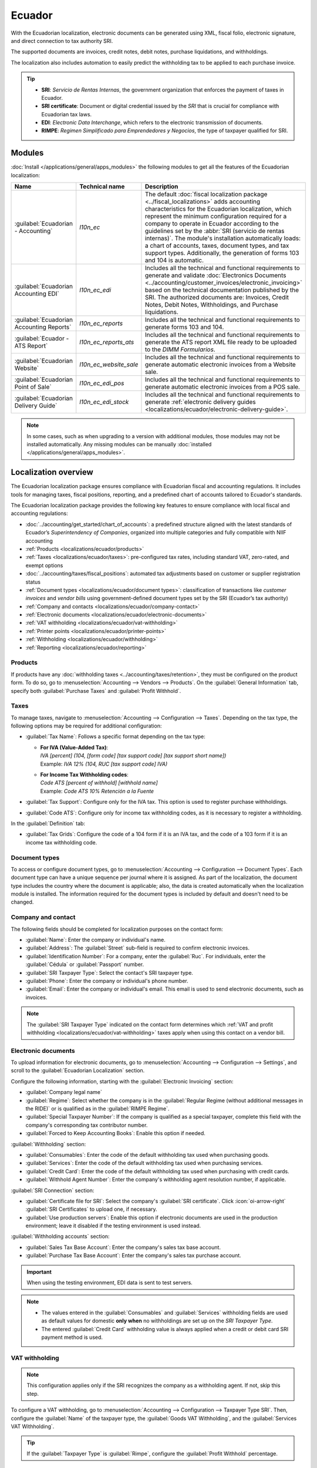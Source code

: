 =======
Ecuador
=======

With the Ecuadorian localization, electronic documents can be generated using XML, fiscal
folio, electronic signature, and direct connection to tax authority SRI.

The supported documents are invoices, credit notes, debit notes, purchase liquidations, and
withholdings.

The localization also includes automation to easily predict the withholding tax to be applied to
each purchase invoice.

.. seealso::
   - `App Tour - Localización de Ecuador <https://www.youtube.com/watch?v=BQOXVSDeeK8>`_
   - `Smart Tutorial - Localización de Ecuador
     <https://www.odoo.com/slides/smart-tutorial-localizacion-de-ecuador-170>`_
   - :doc:`Documentation on e-invoicing's legality and compliance in Ecuador
     <../accounting/customer_invoices/electronic_invoicing/ecuador>`

.. tip::
   - **SRI**: *Servicio de Rentas Internas*, the government organization that enforces the payment
     of taxes in Ecuador.
   - **SRI certificate**: Document or digital credential issued by the *SRI* that is crucial for
     compliance with Ecuadorian tax laws.
   - **EDI**: *Electronic Data Interchange*, which refers to the electronic transmission of
     documents.
   - **RIMPE**: *Regimen Simplificado para Emprendedores y Negocios*, the type of taxpayer qualified
     for SRI.

.. _localizations/ecuador/module-installation:

Modules
=======

:doc:`Install </applications/general/apps_modules>` the following modules to get all the features of
the Ecuadorian localization:

.. list-table::
   :header-rows: 1
   :widths: 25 25 50

   * - Name
     - Technical name
     - Description
   * - :guilabel:`Ecuadorian - Accounting`
     - `l10n_ec`
     - The default :doc:`fiscal localization package <../fiscal_localizations>` adds accounting
       characteristics for the Ecuadorian localization, which represent the minimum configuration
       required for a company to operate in Ecuador according to the guidelines set by the
       :abbr:`SRI (servicio de rentas internas)`. The module's installation automatically loads:
       a chart of accounts, taxes, document types, and tax support types. Additionally, the
       generation of forms 103 and 104 is automatic.
   * - :guilabel:`Ecuadorian Accounting EDI`
     - `l10n_ec_edi`
     - Includes all the technical and functional requirements to generate and validate
       :doc:`Electronics Documents <../accounting/customer_invoices/electronic_invoicing>` based on
       the technical documentation published by the SRI. The authorized documents are: Invoices,
       Credit Notes, Debit Notes, Withholdings, and Purchase liquidations.
   * - :guilabel:`Ecuadorian Accounting Reports`
     - `l10n_ec_reports`
     - Includes all the technical and functional requirements to generate forms 103 and 104.
   * - :guilabel:`Ecuador - ATS Report`
     - `l10n_ec_reports_ats`
     - Includes all the technical and functional requirements to generate the ATS report XML file
       ready to be uploaded to the *DIMM Formularios*.
   * - :guilabel:`Ecuadorian Website`
     - `l10n_ec_website_sale`
     - Includes all the technical and functional requirements to generate automatic electronic
       invoices from a Website sale.
   * - :guilabel:`Ecuadorian Point of Sale`
     - `l10n_ec_edi_pos`
     - Includes all the technical and functional requirements to generate automatic electronic
       invoices from a POS sale.
   * - :guilabel:`Ecuadorian Delivery Guide`
     - `l10n_ec_edi_stock`
     - Includes all the technical and functional requirements to generate :ref:`electronic delivery
       guides <localizations/ecuador/electronic-delivery-guide>`.

.. note::
   In some cases, such as when upgrading to a version with additional modules, those modules may not
   be installed automatically. Any missing modules can be manually
   :doc:`installed </applications/general/apps_modules>`.

.. seealso::
   :doc:`/applications/hr/payroll/payroll_localizations` are documented separately.

.. _localizations/ecuador/specifics:

Localization overview
=====================

The Ecuadorian localization package ensures compliance with Ecuadorian fiscal and accounting
regulations. It includes tools for managing taxes, fiscal positions, reporting, and a predefined
chart of accounts tailored to Ecuador's standards.

The Ecuadorian localization package provides the following key features to ensure compliance with
local fiscal and accounting regulations:

- :doc:`../accounting/get_started/chart_of_accounts`: a predefined structure aligned with the latest
  standards of Ecuador’s *Superintendency of Companies*, organized into multiple categories and
  fully compatible with NIIF accounting
- :ref:`Products <localizations/ecuador/products>`
- :ref:`Taxes <localizations/ecuador/taxes>`: pre-configured tax rates, including standard VAT,
  zero-rated, and exempt options
- :doc:`../accounting/taxes/fiscal_positions`: automated tax adjustments based on customer or
  supplier registration status
- :ref:`Document types <localizations/ecuador/document types>`: classification of transactions like
  *customer invoices* and *vendor bills* using government-defined document types set by the SRI
  (Ecuador’s tax authority)
- :ref:`Company and contacts <localizations/ecuador/company-contact>`
- :ref:`Electronic documents <localizations/ecuador/electronic-documents>`
- :ref:`VAT withholding <localizations/ecuador/vat-withholding>`
- :ref:`Printer points <localizations/ecuador/printer-points>`
- :ref:`Withholding <localizations/ecuador/withholding>`
- :ref:`Reporting <localizations/ecuador/reporting>`

.. _localizations/ecuador/products:

Products
--------

If products have any :doc:`withholding taxes <../accounting/taxes/retention>`, they must be
configured on the product form. To do so, go to :menuselection:`Accounting --> Vendors -->
Products`. On the :guilabel:`General Information` tab, specify both :guilabel:`Purchase Taxes` and
:guilabel:`Profit Withhold`.

.. _localizations/ecuador/taxes:

Taxes
-----

To manage taxes, navigate to :menuselection:`Accounting --> Configuration --> Taxes`. Depending on
the tax type, the following options may be required for additional configuration:

- :guilabel:`Tax Name`: Follows a specific format depending on the tax type:

  - | **For IVA (Value-Added Tax)**:
    | `IVA [percent] (104, [form code] [tax support code] [tax support short name])`
    | Example: `IVA 12% (104, RUC [tax support code] IVA)`
  - | **For Income Tax Withholding codes**:
    | `Code ATS [percent of withhold] [withhold name]`
    | Example: `Code ATS 10% Retención a la Fuente`

- :guilabel:`Tax Support`: Configure only for the IVA tax. This option is used to register purchase
  withholdings.
- :guilabel:`Code ATS`: Configure only for income tax withholding codes, as it is necessary to
  register a withholding.

In the :guilabel:`Definition` tab:

- :guilabel:`Tax Grids`: Configure the code of a 104 form if it is an IVA tax, and the code of a
  103 form if it is an income tax withholding code.

.. seealso::
   :doc:`Configuring taxes <../accounting/taxes>`

.. _localizations/ecuador/document types:

Document types
--------------

To access or configure document types, go to :menuselection:`Accounting --> Configuration -->
Document Types`. Each document type can have a unique sequence per journal where it is assigned. As
part of the localization, the document type includes the country where the document is applicable;
also, the data is created automatically when the localization module is installed. The information
required for the document types is included by default and doesn't need to be changed.

.. _localizations/ecuador/company-contact:

Company and contact
-------------------

.. seealso::
   :doc:`Configure a company or individual contact <../../essentials/contacts>`

The following fields should be completed for localization purposes on the contact form:

- :guilabel:`Name`: Enter the company or individual's name.
- :guilabel:`Address`: The :guilabel:`Street` sub-field is required to confirm electronic invoices.
- :guilabel:`Identification Number`: For a company, enter the :guilabel:`Ruc`. For individuals,
  enter the :guilabel:`Cédula` or :guilabel:`Passport` number.
- :guilabel:`SRI Taxpayer Type`: Select the contact's SRI taxpayer type.
- :guilabel:`Phone`: Enter the company or individual's phone number.
- :guilabel:`Email`: Enter the company or individual's email. This email is used to send electronic
  documents, such as invoices.

.. note::
   The :guilabel:`SRI Taxpayer Type` indicated on the contact form determines which :ref:`VAT and
   profit withholding <localizations/ecuador/vat-withholding>` taxes apply when using this contact
   on a vendor bill.

.. _localizations/ecuador/electronic-documents:

Electronic documents
--------------------

To upload information for electronic documents, go to :menuselection:`Accounting --> Configuration
--> Settings`, and scroll to the :guilabel:`Ecuadorian Localization` section.

Configure the following information, starting with the :guilabel:`Electronic Invoicing` section:

- :guilabel:`Company legal name`
- :guilabel:`Regime`: Select whether the company is in the :guilabel:`Regular Regime (without
  additional messages in the RIDE)` or is qualified as in the :guilabel:`RIMPE Regime`.
- :guilabel:`Special Taxpayer Number`: If the company is qualified as a special taxpayer, complete
  this field with the company's corresponding tax contributor number.
- :guilabel:`Forced to Keep Accounting Books`: Enable this option if needed.

:guilabel:`Withholding` section:

- :guilabel:`Consumables`: Enter the code of the default withholding tax used when purchasing goods.
- :guilabel:`Services`: Enter the code of the default withholding tax used when purchasing services.
- :guilabel:`Credit Card`: Enter the code of the default withholding tax used when purchasing with
  credit cards.
- :guilabel:`Withhold Agent Number`: Enter the company's withholding agent resolution number, if
  applicable.

:guilabel:`SRI Connection` section:

- :guilabel:`Certificate file for SRI`: Select the company's :guilabel:`SRI certificate`. Click
  :icon:`oi-arrow-right` :guilabel:`SRI Certificates` to upload one, if necessary.
- :guilabel:`Use production servers`: Enable this option if electronic documents are used in the
  production environment; leave it disabled if the testing environment is used instead.

:guilabel:`Withholding accounts` section:

- :guilabel:`Sales Tax Base Account`: Enter the company's sales tax base account.
- :guilabel:`Purchase Tax Base Account`: Enter the company's sales tax purchase account.

.. important::
   When using the testing environment, EDI data is sent to test servers.

.. note::
   - The values entered in the :guilabel:`Consumables` and :guilabel:`Services` withholding fields
     are used as default values for domestic **only when** no withholdings are set up on the *SRI
     Taxpayer Type*.
   - The entered :guilabel:`Credit Card` withholding value is always applied when a credit or debit
     card SRI payment method is used.

.. _localizations/ecuador/vat-withholding:

VAT withholding
---------------

.. note::
   This configuration applies only if the SRI recognizes the company as a withholding agent. If not,
   skip this step.

To configure a VAT withholding, go to :menuselection:`Accounting --> Configuration --> Taxpayer Type
SRI`. Then, configure the :guilabel:`Name` of the taxpayer type, the :guilabel:`Goods VAT
Withholding`, and the :guilabel:`Services VAT Withholding`.

.. tip::
   If the :guilabel:`Taxpayer Type` is :guilabel:`Rimpe`, configure the :guilabel:`Profit Withhold`
   percentage.

.. _localizations/ecuador/printer-points:

Printer points
--------------

*Printer points* need to be configured for each type of electronic document used, such as customer
invoices, credit notes, and debit notes.

To configure printer points, navigate to :menuselection:`Accounting --> Configuration -->
Journals`. For each electronic document, click :guilabel:`New`, and enter the following information
on the journal form:

- :guilabel:`Journal Name`: Enter in this format: `[Emission Entity]-[Emission Point] [Document
  Type]`, e.g., `001-001 Sales Documents`.
- :guilabel:`Type`: Refers to the journal type; select :guilabel:`Sales`.

Once the :guilabel:`Type` is selected, complete the following fields:

- :guilabel:`Use Documents?`: Enable this option if legal invoicing (invoices, debit/credit notes)
  is used, as this is the standard configuration. If not, select the option to record accounting
  entries unrelated to legal invoicing documents, such as receipts, tax payments, or journal
  entries.
- :guilabel:`Emission Entity`: Enter the facility number.
- :guilabel:`Emission Point`: Enter the printer point.
- :guilabel:`Emission address`: Enter the address of the facility.

In the :guilabel:`Journal Entries` tab, under the :guilabel:`Accounting information` section, fill
in the following fields:

- :guilabel:`Default Income Account`: Enter the default income account.
- :guilabel:`Dedicated Credit Note Sequence`: Enable this option if *credit notes* should be
  generated from this printer point (i.e., the journal).
- :guilabel:`Dedicated Debit Note Sequence`: Enable this option if *debit notes* should be
  generated from this printer point (i.e., the journal).
- :guilabel:`Short Code`: Enter a unique 5-digit code for the accounting entry sequence (e.g.,
  VT001).

Customer invoices, credit notes, and debit notes must use the same journal as the
:guilabel:`Emission Point`, whereas the :guilabel:`Entity Point` should be unique per journal.

Finally, in the :guilabel:`Advanced Settings` tab, check the :guilabel:`Electronic invoicing`
checkbox to enable sending XML/EDI invoices.

.. seealso::
   :doc:`../accounting/customer_invoices/electronic_invoicing`

.. _localizations/ecuador/withholding:

Withholding
-----------

To define a *withholding journal*, go to :menuselection:`Accounting --> Configuration --> Journals`.
For each withholding journal, click :guilabel:`New`, and enter the following information:

- :guilabel:`Journal Name`: Enter this format: `[Emission Entity]-[Emission Point] [Document Type]`,
  e.g.,`001-001 Withholding`.
- :guilabel:`Type`: Refers to the journal type. Select :guilabel:`Miscellaneous`.
- :guilabel:`Withhold Type`: Select :guilabel:`Purchase Withhold`.

Once the :guilabel:`Type` and :guilabel:`Withhold Type` are selected, complete the following fields:

- :guilabel:`Emission Entity`: Enter the facility number.
- :guilabel:`Emission Point`: Enter the printer point.
- :guilabel:`Emission address`: Enter the address of the facility.

In the :guilabel:`Journal Entries` tab, under the :guilabel:`Accounting information` section, fill
in the following fields:

- :guilabel:`Default Account`: Configure the default income account.
- :guilabel:`Short Code`: Enter a unique 5-digit code for the accounting entry sequence (e.g.,
  `WT001`).

Finally, in the :guilabel:`Advanced Settings` tab, check the :guilabel:`Electronic invoicing`
checkbox to enable sending XML/EDI invoices.

.. _localizations/ecuador/reporting:

Reporting
---------

Ecuadorian companies submit fiscal reports to the SRI, with Odoo supporting two main ones: **reports
103** and **104**.

To get these reports, go to :menuselection:`Accounting --> Reporting --> Tax Return`.  Click the
:icon:`fa-book` :guilabel:`Report:` icon and select `103 (EC)` or `104 (EC)`.

.. _localizations/ecuador/report-103:

Report 103
~~~~~~~~~~

This report details income tax withholdings in a given period and can be reported monthly or
semi-annually. It includes information about base, tax amounts, and tax codes and can be used for
SRI reporting.

.. _localizations/ecuador/report-104:

Report 104
~~~~~~~~~~

This report details VAT tax and VAT withholding for a given period and can be generated monthly or
semi-annually. It includes information about base, tax amounts, and tax codes and can be used for
SRI reporting.

.. _localizations/ecuador/ats:

ATS report
~~~~~~~~~~

To enable downloading the ATS :abbr:`ATS (Anexo Transaccional Simplificado)` report in XML format,
:doc:`install </applications/general/apps_modules>` the *ATS Report* (`l10n_ec_reports_ats`) module.

.. note::
   The Ecuadorian *ATS Report* module depends on the previous installation of the *Accounting* app
   and the *Ecuadorian EDI module*.

.. _localizations/ecuador/ats-configuration:

Configuration
*************

To issue electronic documents, ensure the company is configured as explained in the
:ref:`electronic invoice <localizations/ecuador/company-contact>` section. In the :abbr:`ATS (Anexo
Transaccional Simplificado)`, every document generated in Odoo, such as :ref:`invoices
<localizations/ecuador/customer-invoice>`, :ref:`vendor bills <localizations/ecuador/vendor-bill>`,
:ref:`sales <localizations/ecuador/customer-withholdings>` and :ref:`purchases withholdings
<localizations/ecuador/purchase-withholding>`, :ref:`credit notes
<localizations/ecuador/credit-notes>`, and :ref:`debit notes <localizations/ecuador/debit-notes>`,
is included.

.. _localizations/ecuador/ats-vendor-bills:

Vendor bills
^^^^^^^^^^^^

When generating a :ref:`vendor bill <localizations/ecuador/vendor-bill>`, register the authorization
number from the vendor's invoice. To do so, go to :menuselection:`Accounting --> Vendors --> Bills`
and select the bill. Then, enter the number from the vendor's invoice in the
:guilabel:`Authorization Number` field.

.. _localizations/ecuador/ats-credit-debit-notes:

Credit and debit notes
^^^^^^^^^^^^^^^^^^^^^^

When creating a :ref:`credit <localizations/ecuador/credit-notes>` or :ref:`debit
<localizations/ecuador/debit-notes>` note manually or through an import, link it to the sales
invoice it modifies.

.. note::
   Some information is required to the documents before downloading the :abbr:`ATS (Anexo
   Transaccional Simplificado)` file. For example, add the *Authorization Number* and the *SRI
   Payment Method* to documents when needed.

.. _localizations/ecuador/ats-xml-generation:

XML generation
**************

To generate the :abbr:`ATS (Anexo Transaccional Simplificado)` report, go to
:menuselection:`Accounting --> Reporting --> Tax Return`. Choose a period for the desired :abbr:`ATS
(Anexo Transaccional Simplificado)` report, then click :guilabel:`ATS`. Then, upload the downloaded
XML file to *DIMM Formularios*.

.. note::
   When downloading the :abbr:`ATS (Anexo Transaccional Simplificado)` report, Odoo generates a
   warning pop-up alerting the user if a document(s) has missing or incorrect data. Nevertheless,
   the XML file can still be downloaded.

.. _localizations/ecuador/accounting:

Accounting
==========

.. _localizations/ecuador/sales-documents:

Sales documents
---------------

.. _localizations/ecuador/customer-invoice:

Customer invoice
~~~~~~~~~~~~~~~~

Customer invoices, electronic documents :doc:`created from sales orders or manually
<../accounting/customer_invoices/overview>`, must contain the following data and, once validated,
are sent to the SRI:

- :guilabel:`Journal`: Select the option matching the customer invoice's printer point.
- :guilabel:`Document Type`: Type the document type in this format: `(01) Invoice`.
- :guilabel:`Payment Method (SRI)`: Select how the invoice will be paid.

.. _localizations/ecuador/credit-notes:

Customer credit note
~~~~~~~~~~~~~~~~~~~~

:doc:`Customer credit notes <../accounting/customer_invoices/credit_notes>` are electronic
documents sent to the SRI once validated. :ref:`Credit notes
<accounting/credit_notes/issue-credit-note>` can only be registered from a validated (posted)
invoice.

Keep the :guilabel:`Document Type` on :guilabel:`(04) Credit Note` in the :guilabel:`Credit note`
window.

Filling out a credit note follows the same process as completing an :ref:`invoice
<accounting/invoice/creation>`.

.. note::
   When creating the first credit note, select :guilabel:`Reverse` and assign the first credit note
   number or, by default, Odoo assigns `NotCr 001-001-000000001` as the first credit note number.

.. _localizations/ecuador/debit-notes:

Customer debit note
~~~~~~~~~~~~~~~~~~~

:ref:`Customer debit notes <accounting/credit_notes/issue-debit-note>` are electronic documents sent
to the SRI once validated. They can only be registered from a validated (posted) invoice.

In the :guilabel:`Use Specific Journal` of the :guilabel:`Create Debit Note` window, select the
printer point for the credit note or leave it empty to use the same journal as the original
invoice.

.. _localizations/ecuador/customer-withholdings:

Customer withholding
~~~~~~~~~~~~~~~~~~~~

:guilabel:`Customer withholdings` are non-electronic documents issued by the client to apply a
withholding to a sale. They can only be registered from a validated (posted) invoice.

On the invoice, click :guilabel:`Add Withhold` and complete the following information in the
:guilabel:`Customer withholding` window:

- :guilabel:`Document Number`: Enter the withholding number.
- :guilabel:`Withhold Lines`: Select the taxes that the customer is withholding.

Before validating the withholding, review that the amounts for each tax are the same as the original
document.

.. _localizations/ecuador/purchase-documents:

Purchase documents
------------------

.. _localizations/ecuador/vendor-bill:

Vendor bill
~~~~~~~~~~~

:doc:`Vendor bills <../accounting/vendor_bills>`, non-electronic documents created from purchase
orders or manually, require a specific :ref:`vendor bill journal
<localizations/ecuador/vendor-bills-journal>`.

.. _localizations/ecuador/vendor-bills-journal:

Vendor bills journal
********************

Use the following configuration to set up the vendor bills journal:

- Select :guilabel:`Purchase` as the :guilabel:`Type`.
- **Do not** tick the :guilabel:`Purchase Liquidations` checkbox.
- Add a :guilabel:`Default Expense Account`.

To configure a vendor bill, make sure also to complete the following Ecuador-specific fields:

- :guilabel:`Document Type`: Enter this document type: `(01) Invoice`.
- :guilabel:`Document number`: Enter the document number.
- :guilabel:`Payment Method (SRI)`: Select how to pay the vendor bill.

.. important::
   When creating the purchase withholding, verify that the bases (base amounts) are correct. If the
   amount of the tax in the :guilabel:`Vendor bill` needs to be edited, click :guilabel:`Edit`. Or,
   from the :guilabel:`Journal Items` tab, click :guilabel:`Edit` and set the adjustment as desired.

.. _localizations/ecuador/purchase-liquidation:

Purchase liquidation
~~~~~~~~~~~~~~~~~~~~

*Purchase liquidations* are electronic documents sent to the SRI once they're validated. Companies
issue them when they make a purchase, but the vendor does not provide an invoice due to one or more
of the following reasons:

- Non-residents of Ecuador provided services.
- Foreign companies provided services without residency or facility in Ecuador.
- Purchase of goods or services from natural persons not registered with a RUC, who cannot issue
  sales receipts or customer invoices.
- Reimbursement for purchasing goods or services must be given to employees in a dependency
  relationship (full-time employee).
- Members of collegiate bodies have provided services in the exercise of their function.

In these cases, a :ref:`purchase liquidation journal
<localizations/ecuador/purchase-liquidation-journal>` must be created.

.. _localizations/ecuador/purchase-liquidation-journal:

Create a purchase liquidation journal
*************************************

To create a *purchase liquidations* journal, enter the following information:

- :guilabel:`Journal Name`: Enter this format: `[Emission Entity]-[Emission Point] [Document Type]`,
  e.g., `001-001 Purchase Liquidations`.
- :guilabel:`Type`: Refers to the journal type. Select :guilabel:`Purchase`.

Once the :guilabel:`Type` is selected, complete the following fields:

- :guilabel:`Purchase Liquidations`: Tick this checkbox to enable purchase liquidations.
- :guilabel:`Use Documents?`: Enable this option if legal invoicing (invoices, debit/credit notes)
  is used, as this is the standard configuration. If not, select the option to record accounting
  entries unrelated to legal invoicing documents, such as receipts, tax payments, or journal
  entries.
- :guilabel:`Emission Entity`: Enter the facility number.
- :guilabel:`Emission Point`: Enter the printer point.
- :guilabel:`Emission address`: Enter the address of the facility.
- :guilabel:`Short Code`: Enter a unique 5-digit code for the accounting entry sequence (e.g.,
  `PT001`).

Finally, in the :guilabel:`Advanced Settings` tab, check the :guilabel:`Electronic invoicing`
checkbox to enable sending XML/EDI invoices.

.. _localizations/ecuador/purchase-liquidation-creation:

Create a purchase liquidation
*****************************

Purchase liquidations, created from *purchase orders* or manually from *vendor bills*, must contain
the following data:

- :guilabel:`Vendor`: Enter the vendor's information.
- :guilabel:`Journal`: Select the :guilabel:`Purchase Liquidation` journal with the correct printer
  point.
- :guilabel:`Document Type`: Enter this document type: `(03) Purchase Liquidation`.
- :guilabel:`Document number`: Enter the document number (sequence). This must only be entered once,
  and the sequence will automatically be assigned to the subsequent documents.
- :guilabel:`Payment Method (SRI)`: Select how to pay the invoice.
- :guilabel:`Products`: Specify the product with the correct taxes.

Then, validate the :guilabel:`Purchase Liquidation`.

.. _localizations/ecuador/purchase-withholding:

Purchase withholding
~~~~~~~~~~~~~~~~~~~~

*Purchase withholdings* are electronic documents sent to the SRI once they're validated. They can
only be registered from a validated (posted) invoice.

On the invoice, click :guilabel:`Add Withhold` and complete the following fields in the
:guilabel:`Withhold` window:

- :guilabel:`Document number`: Enter the document number (sequence). This must only be entered once,
  and the sequence will automatically be assigned for the next documents.
- :guilabel:`Withhold lines`: The taxes appear automatically according to the configuration of
  products and vendors. Review if the taxes and tax support are correct. If not, edit and select
  the correct taxes and tax support.

Then, validate the :guilabel:`Withholding`.

.. note::
   Tax support types must be configured on the :guilabel:`Vendor Bill`. To do so, go to the tax
   applied on the :guilabel:`Vendor Bill` and change the :guilabel:`Tax Support` there.

A withholding tax can be divided into two or more lines, depending on whether two or more
withholding percentages apply.

.. example::
   Odoo suggests a VAT withholding of 30% with tax support 01. VAT withholding of 70% can be added
   to a new line with the same tax support. Odoo allows it if the base total matches the
   :guilabel:`Vendor Bill`'s total.

.. _localizations/ecuador/expense reimbursement:

Expense reimbursement
---------------------

Expense reimbursements apply to the following cases:

- :guilabel:`Individual`: reimbursement to an employee for miscellaneous expenses (e.g., purchase
  liquidations)
- :guilabel:`Legal Entity`: reimbursement for incurred expenses, such as representation expenses
  (e.g., hiring a lawyer)

To enable expense reimbursement, make sure a :ref:`purchase liquidation journal
<localizations/ecuador/purchase-liquidation>` has been created for an individual or a :ref:`vendor
bills journal <localizations/ecuador/vendor-bill>` for a legal entity.

.. note::
   In the vendor bills journal, be sure the following necessary configurations are set for a legal
   entity:

   - Select :guilabel:`Purchase` as the :guilabel:`Type`.
   - **Do not** tick the :guilabel:`Purchase Liquidations` checkbox.
   - Add a :guilabel:`Default Expense Account`.

Next, to create a reimbursement, :ref:`create a vendor bill <localizations/ecuador/vendor-bill>`
using the *purchase liquidation* or *vendor bills* journal. On the vendor bill, configure the
following fields:

- :guilabel:`Vendor`: This field should be an employee.
- :guilabel:`Document Type`: Verify that this field is accurately populated from the journal.
- :guilabel:`Payment Method (SRI)`: Select a payment method.
- :guilabel:`Reimbursement Lines` tab: Click :guilabel:`Auto Fill Invoice Lines` to automatically
  populate the invoice lines or add the expenses line by line, and provide the following details for
  each expense:

  - :guilabel:`Partner or authorization number`
  - :guilabel:`Date`
  - :guilabel:`Document Type`
  - :guilabel:`Document Number`
  - :guilabel:`Tax Base`
  - :guilabel:`Tax`

Then, click :guilabel:`Confirm Vendor Bill` and :guilabel:`Process Now`. The XML and authorization
number for the purchase liquidation are recorded, and the purchase withholding created from this
vendor bill includes the reimbursement information.

.. image:: ecuador/l10n-ec-individual-flow.png
   :alt: Expense Reimbursement.

.. _localizations/ecuador/electronic-delivery-guide:

Electronic delivery guide
-------------------------

An *Electronic Delivery Guide* in Ecuador is a legal document that supports the transportation of
goods or merchandise from one place to another within the national territory. It is issued by the
sender of the goods and aims to record and justify the movement of products to avoid legal or tax
issues. It is a fiscal requirement mandated by the *Internal Revenue Service (SRI)*.

.. important::
   Make sure to :doc:`install </applications/general/apps_modules>` the :guilabel:`Ecuadorian
   Delivery Guide` (`l10n_ec_edi_stock`) module.

.. _localizations/ecuador/transporter:

Transporter
~~~~~~~~~~~

To create a new carrier (transporter), first :doc:`create a new contact <../../essentials/contacts>`
and fill out the contact information as a :guilabel:`Company`. Make sure the following fields are
complete:

- :guilabel:`Identification Number`: Select :guilabel:`RUC` and type the carrier's RUC number.
- :guilabel:`SRI Taxpayer Type`: Select :guilabel:`Companies - Legal Entities` as the partner
  position in the tax pyramid to automate the computation of VAT withholdings.

.. image:: ecuador/l10n-ec-carrier-contact.png
   :alt: Configuration of a carrier contact.

.. _localizations/ecuador/certificate-file:

Certificate file for SRI
~~~~~~~~~~~~~~~~~~~~~~~~

To upload the certificate file for SRI, go to :menuselection:`Accounting --> Configuration -->
Settings`, scroll to the :guilabel:`Ecuadorian Localization` section, and click
:icon:`oi-arrow-right` :guilabel:`SRI Certificates` in the :guilabel:`SRI Connection` section. Then,
to create a new certificate, click :guilabel:`New` and fill out the following fields:

- :guilabel:`Name`: The title of the certificate.
- :guilabel:`Certificate`: Use the :guilabel:`Upload your file` button to upload the SRI
  certificate.
- :guilabel:`Certificate Password`: Include the password to decrypt the PKS file if required.

Once the certificate is created, click :guilabel:`Settings` to go back to the settings and ensure
the certificate is selected in the :guilabel:`Certificate file for SRI` field and the :guilabel:`Use
production servers` checkbox is ticked.

.. _localizations/ecuador/warehouse configuration:

Warehouse configuration
~~~~~~~~~~~~~~~~~~~~~~~

To configure a warehouse, first :doc:`create a new warehouse
<../../inventory_and_mrp/inventory/warehouses_storage/inventory_management/warehouses>`. Enter the
following data for each warehouse that generates an electronic delivery guide:

- :guilabel:`Entity Point`: the emission entity number given by the SRI
- :guilabel:`Emission Point`: the emission point number given by the SRI
- :guilabel:`Next Delivery Guide Number`: the forwarding tracking number (editable after first
  saving the warehouse).

.. _localizations/ecuador/generate-electronic-delivery:

Generate an electronic delivery guide
~~~~~~~~~~~~~~~~~~~~~~~~~~~~~~~~~~~~~

Once the :doc:`delivery <../../inventory_and_mrp/inventory/shipping_receiving/setup_configuration>`
from inventory is created during the sales workflow, make sure the following fields are complete in
the :guilabel:`Delivery Guide` section on the :guilabel:`Additional info` tab:

- :guilabel:`Transporter`: Enter the :ref:`contact <localizations/ecuador/transporter>` created.
- :guilabel:`Plate Number`: Enter the vehicle plate number.
- :guilabel:`Transfer Reason`: By default, :guilabel:`Goods dispatch` is set; modify as needed.
- :guilabel:`Start date`: Automatically set to the creation date (editable).
- :guilabel:`End date`: Automatically set to 15 days after the start date (editable).

.. image:: ecuador/l10n-ec-delivery-guide-settings.png
   :alt: Delivery Guide Settings.

Click :guilabel:`Validate`, then :guilabel:`Generate Delivery Guide`. Subsequently, the following
information will be available in the :guilabel:`Delivery Guide` section:

- :guilabel:`Authorization date`: date on which the government authorizes the document.
- :guilabel:`Authorization number`: EDI authorization number (same as access key).
- :guilabel:`Delivery Guide Status`: status of the delivery guide.

.. image:: ecuador/l10n-ec-authorization-number.png
   :alt: Authorization number.

To receive the XML and PDF, an email can be sent to the contact used in the :guilabel:`Delivery
Address` field  - this is an optional and manual step; the :guilabel:`Send Email` button needs to be
clicked.

.. image:: ecuador/l10n-ec-delivery-guide-pdf.png
   :alt: Delivery Guide PDF.

.. _localizations/ecuador/ecommerce:

eCommerce
=========

The :ref:`ATS Report module <localizations/ecuador/ats>` enables the following:

- Choose the *SRI Payment Method* for each payment method's configuration.
- Customers can manually input their identification type and number during eCommerce checkout.
- Automatically generate a valid electronic invoice for Ecuador at the end of the checkout process.

.. seealso::
   :doc:`eCommerce documentation <../../websites/ecommerce>`

.. _localizations/ecuador/online-payments:

Online payments
---------------

To enable online payments, add the relevant :doc:`payment provider(s) <../payment_providers>` and
configure the necessary :ref:`payment methods <payment_providers/payment_methods>`. It is mandatory
to set the :guilabel:`SRI Payment Method` for each method.

.. note::
   Adding the :guilabel:`SRI Payment Method` is necessary to correctly generate the electronic
   invoice from an eCommerce sale. Select a **payment method** to access its configuration menu and
   field.

.. _localizations/ecuador/automatic-invoice:

Automatic invoice
-----------------

:ref:`Invoices <handling/legal>` can be generated after the checkout process.

.. tip::
   The invoice's email template can be modified from the :guilabel:`Invoice Email Template` field
   under the :guilabel:`Automatic Invoice` option.

.. important::
   The sales journal used for invoicing is the first in the priority sequence in the
   :guilabel:`Journal` menu.

.. _localizations/ecuador/ecommerce-workflow:

Identification type and number
------------------------------

During the checkout process, the client making a purchase will have the option to indicate their
identification type and number. This information is required to generate the electronic invoice
after the checkout is completed correctly.

.. note::
   Verification is done to ensure the :guilabel:`Identification Number` field is completed and has
   the correct number of digits. For RUC identification, 13 digits are required, and for Cédula, 9
   digits are required.

After finishing the checkout process, a confirmed invoice is generated, ready to be sent manually or
asynchronously to the SRI.

.. _localizations/ecuador/point-of-sale:

Point of sale electronic invoicing
==================================

Make sure the *Ecuadorian module for Point of Sale* (`l10n_ec_edi_pos`) is :ref:`installed
<localizations/ecuador/module-installation>` to enable the following features and configurations:

- Choose the SRI payment method in each payment method configuration.
- Manually input the customer's identification type and number when creating a new contact on *POS*.
- Automatically generate a valid electronic invoice for Ecuador at the end of the checkout process.

.. _localizations/ecuador/payment-method-configuration:

Payment method configuration
----------------------------

To :doc:`create a payment method for a point of sale <../../sales/point_of_sale/payment_methods>`,
go to :menuselection:`Point of Sale --> Configuration --> Payment Methods`. Then, set the
:guilabel:`SRI Payment Method` in the payment method form.

.. _localizations/ecuador/invoicing-flow:

Invoicing flows
---------------

.. _localizations/ecuador/identification-type-number:

Identification type and number
~~~~~~~~~~~~~~~~~~~~~~~~~~~~~~

The P0S cashier can :ref:`create a new contact for a customer <pos/customers>` who requests an
invoice from an open POS session.

The *Ecuadorian Module for Point of Sale* adds two new fields to the contact creation form:
:guilabel:`Identification Type` and :guilabel:`Tax ID`.

.. note::
   As the identification number length differs depending on the identification type, Odoo
   automatically checks the :guilabel:`Tax ID` field when saving the contact form. To manually
   ensure the length is correct, know that the :guilabel:`RUC` and :guilabel:`Citizenship` types
   require 13 and 10 digits, respectively.

.. _localizations/ecuador/anonymous-end-consumer:

Electronic invoice: anonymous end consumer
~~~~~~~~~~~~~~~~~~~~~~~~~~~~~~~~~~~~~~~~~~

When clients do not request an electronic invoice for their purchase, Odoo automatically sets the
customer as :guilabel:`Consumidor Final` and generates an electronic invoice anyway.

.. note::
   If the client requests a credit note due to a return of this type of purchase, the credit note
   should be made using the client's real contact information. Credit notes cannot be created for
   *Consumidor Final* and can be managed :ref:`directly from the POS session <pos/refund>`.

.. _localizations/ecuador/specific-customer:

Electronic invoice: specific customer
~~~~~~~~~~~~~~~~~~~~~~~~~~~~~~~~~~~~~

If a customer requests an invoice for their purchase, it is possible to select or create a contact
with their fiscal information. This ensures the invoice is generated with accurate customer details.

.. note::
   If the client requests a credit note due to a return of this type of purchase, the credit note
   and return process can be managed :ref:`directly from the POS session <pos/refund>`.
